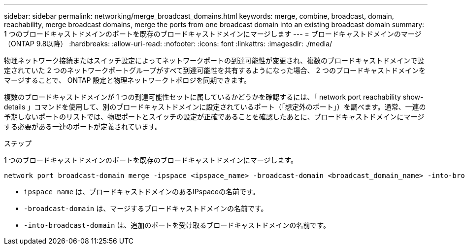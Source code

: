 ---
sidebar: sidebar 
permalink: networking/merge_broadcast_domains.html 
keywords: merge, combine, broadcast, domain, reachability, merge broadcast domains, merge the ports from one broadcast domain into an existing broadcast domain 
summary: 1 つのブロードキャストドメインのポートを既存のブロードキャストドメインにマージします 
---
= ブロードキャストドメインのマージ（ONTAP 9.8以降）
:hardbreaks:
:allow-uri-read: 
:nofooter: 
:icons: font
:linkattrs: 
:imagesdir: ./media/


[role="lead"]
物理ネットワーク接続またはスイッチ設定によってネットワークポートの到達可能性が変更され、複数のブロードキャストドメインで設定されていた 2 つのネットワークポートグループがすべて到達可能性を共有するようになった場合、 2 つのブロードキャストドメインをマージすることで、 ONTAP 設定と物理ネットワークトポロジを同期できます。

複数のブロードキャストドメインが 1 つの到達可能性セットに属しているかどうかを確認するには、「 network port reachability show-details 」コマンドを使用して、別のブロードキャストドメインに設定されているポート（「想定外のポート」）を調べます。通常、一連の予期しないポートのリストでは、物理ポートとスイッチの設定が正確であることを確認したあとに、ブロードキャストドメインにマージする必要がある一連のポートが定義されています。

.ステップ
1 つのブロードキャストドメインのポートを既存のブロードキャストドメインにマージします。

....
network port broadcast-domain merge -ipspace <ipspace_name> -broadcast-domain <broadcast_domain_name> -into-broadcast-domain <broadcast_domain_name>
....
* `ipspace_name` は、ブロードキャストドメインのあるIPspaceの名前です。
* `-broadcast-domain` は、マージするブロードキャストドメインの名前です。
* `-into-broadcast-domain` は、追加のポートを受け取るブロードキャストドメインの名前です。

